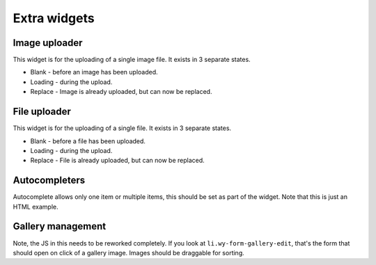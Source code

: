*************
Extra widgets
*************

..
..
..
..
..
..
..
..

Image uploader
==============

This widget is for the uploading of a single image file. It exists in 3 separate states.


* Blank - before an image has been uploaded.
* Loading - during the upload.
* Replace - Image is already uploaded, but can now be replaced.

.. raw:: html

    <div class="codeblock-example">
      <form class="wy-form-stacked">
        <div class="wy-control-group">
          <label>Blank state</label>

          <div class="wy-form-control">
            <a class="wy-form-upload">
              <div class="wy-form-upload-content">
              <div class="image-drag">
                <i class="icon icon-picture wy-form-upload-icon"></i>
                <p>Drag or select image</p>
              </div>
              <div class="image-desktop">
                <i class="icon icon-desktop wy-form-upload-icon"></i>
                <p>Select from desktop</p>
              </div>
              <div class="wy-input-prefix"><span class="wy-input-context"><i class="icon icon-globe"></i></span><input type="text" placeholder=" Or paste URL" /></div>
              </div>
            </a>
          </div>
        </div>

        <div class="wy-control-group">
          <label>Drag state</label>

          <div class="wy-form-control">
            <a class="wy-form-upload wy-form-upload-drop">
              <div class="wy-form-upload-content">
              <div class="image-drop">
                <i class="icon icon-arrow-down wy-form-upload-icon"></i>
                <p>Drop files here</p>
              </div>
              <div class="wy-input-prefix"><span class="wy-input-context"><i class="icon icon-globe"></i></span><input type="text" disabled="true" placeholder=" Or paste URL" /></div>
              </div>
            </a>
          </div>
        </div>

        <div class="wy-control-group">
          <label>Loading state</label>

          <div class="wy-form-control">
            <a class="wy-form-upload">
              <div class="wy-form-upload-image">
                <img src="/_static/hm03.jpg" />
              </div>
              <div class="wy-form-upload-content">
                <div class="wy-spinner wy-spinner-margin"></div>
                <p>Uploading <span>92%</span></p>
              </div>
            </a>
          </div>
        </div>
        <div class="wy-control-group">
          <label>Replace state</label>

          <div class="wy-form-control">
            <a class="wy-form-upload">
              <div class="wy-form-upload-image">
                <img src="/_static/hm03.jpg" />
              </div>
              <div class="wy-form-upload-content">
              <div class="image-drag">
                <i class="icon icon-picture wy-form-upload-icon"></i>
                <p>Drag or select image</p>
              </div>
              <div class="image-desktop">
                <i class="icon icon-desktop wy-form-upload-icon"></i>
                <p>Select from desktop</p>
              </div>
              <div class="wy-input-prefix"><span class="wy-input-context"><i class="icon icon-globe"></i></span><input type="text" placeholder=" Or paste URL" /></div>
              </div>
            </a>
          </div>
        </div>
      </form>
    </div>

.. code-block:: html
    :linenos:

    <!--Note, this is just an example of the HTML. This needs JS to work.-->
    <div class="wy-control-group">
      <label>Blank state</label>
      <div class="wy-form-control">
        <a class="wy-form-upload">
          <div class="wy-form-upload-content">
          <div class="image-drag">
            <i class="icon icon-picture wy-form-upload-icon"></i>
            <p>Drag or select image</p>
          </div>
          <div class="image-desktop">
            <i class="icon icon-desktop wy-form-upload-icon"></i>
            <p>Select from desktop</p>
          </div>
          <div class="wy-input-prefix"><span class="wy-input-context"><i class="icon icon-globe"></i></span><input type="text" placeholder=" Or paste URL" /></div>
          </div>
        </a>
      </div>
    </div>

    <div class="wy-control-group">
      <label>Drag state</label>

      <div class="wy-form-control">
        <a class="wy-form-upload wy-form-upload-drop">
          <div class="wy-form-upload-content">
          <div class="image-drop">
            <i class="icon icon-arrow-down wy-form-upload-icon"></i>
            <p>Drop files here</p>
          </div>
          <div class="wy-input-prefix"><span class="wy-input-context"><i class="icon icon-globe"></i></span><input type="text" disabled="true" placeholder=" Or paste URL" /></div>
          </div>
        </a>
      </div>
    </div>

    <div class="wy-control-group">
      <label>Loading state</label>
      <div class="wy-form-control">
        <a class="wy-form-upload">
          <div class="wy-form-upload-image">
            <img src="/_static/hm03.jpg" />
          </div>
          <div class="wy-form-upload-content">
            <div class="wy-spinner wy-spinner-margin"></div>
            <p>Uploading <span>92%</span></p>
          </div>
        </a>
      </div>
    </div>

    <div class="wy-control-group">
      <label>Replace state</label>
      <div class="wy-form-control">
        <a class="wy-form-upload">
          <div class="wy-form-upload-image">
            <img src="/_static/hm03.jpg" />
          </div>
          <div class="wy-form-upload-content">
          <div class="image-drag">
            <i class="icon icon-picture wy-form-upload-icon"></i>
            <p>Drag or select image</p>
          </div>
          <div class="image-desktop">
            <i class="icon icon-desktop wy-form-upload-icon"></i>
            <p>Select from desktop</p>
          </div>
          <div class="wy-input-prefix"><span class="wy-input-context"><i class="icon icon-globe"></i></span><input type="text" placeholder=" Or paste URL" /></div>
          </div>
        </a>
      </div>
    </div>

..
..
..
..
..
..
..
..

File uploader
=============

This widget is for the uploading of a single file. It exists in 3 separate states.

* Blank - before a file has been uploaded.
* Loading - during the upload.
* Replace - File is already uploaded, but can now be replaced.

.. raw:: html

    <div class="codeblock-example">
      <form class="wy-form-stacked">
      <div class="wy-control-group">
        <label for="some-textfield">Podcast mp3 file</label>
        <div class="wy-control">
          <button class="btn btn-neutral icon icon-file"> Drag or select file to upload</button>
        </div>
      </div>
      <div class="wy-control-group">
        <label for="some-textfield">Podcast mp3 file</label>
        <div class="wy-control">
          <button class="btn btn-neutral"><div class="wy-spinner"></div> Uploading 92%</button> <button class="btn btn-link wy-text-neutral">filename.mp3</button>
        </div>
      </div>
      <div class="wy-control-group">
        <label for="some-textfield">Podcast mp3 file</label>
        <div class="wy-control">
          <button class="btn btn-neutral icon icon-file"> Drag or select file to replace</button> <button class="btn btn-link wy-text-neutral">filename.mp3 (5.2 MB)</button>
        </div>
      </div>
      </form>
    </div>

.. code-block:: html
    :linenos:

    <!--Note, this is just an example of the HTML. This needs JS to work.-->
    <div class="wy-control-group">
      <label for="some-textfield">Podcast mp3 file</label>
      <div class="wy-control">
        <button class="btn btn-neutral icon icon-file"> Drag or select file to upload</button>
      </div>
    </div>
    <div class="wy-control-group">
      <label for="some-textfield">Podcast mp3 file</label>
      <div class="wy-control">
        <button class="btn btn-neutral"><div class="wy-spinner"></div> Uploading 92%</button> <button class="btn btn-link wy-text-neutral">filename.mp3</button>
      </div>
    </div>
    <div class="wy-control-group">
      <label for="some-textfield">Podcast mp3 file</label>
      <div class="wy-control">
        <button class="btn btn-neutral icon icon-file"> Drag or select file to replace</button> <button class="btn btn-link wy-text-neutral">filename.mp3 (5.2 MB)</button>
      </div>
    </div>


..
..
..
..
..
..
..
..

Autocompleters
==============

Autocomplete allows only one item or multiple items, this should be set as part of the widget. Note that this is just an HTML example.

.. raw:: html

    <div class="codeblock-example">
      <form class="wy-form-stacked">
      <div class="wy-control-group">
        <label for="right-label" >Empty state</label>
        <div class="wy-control">
          <div class="wy-tag-input-group">
            <div class="wy-autocomplete-group">
              <label class="icon icon-search" for="search-example-1"></label> <input type="text" id="search-example-1" placeholder="Search users">
            </div>
          </div>
          <span class="wy-form-message">Example help text</span>
        </div>
      </div>

      <div class="wy-control-group">
        <label for="right-label" >One item allowed</label>
        <div class="wy-control">
          <div class="wy-tag-input-group">
            <span class="wy-tag">Dave Snider<a href="" class="wy-tag-remove"></a></span>
          </div>
          <span class="wy-form-message">User needs to close the above item before choosing a replacement.</span>
        </div>
      </div>

      <div class="wy-control-group">
        <label for="right-label" >Multiple items allowed</label>
        <div class="wy-control">
          <div class="wy-tag-input-group">
            <span class="wy-tag">Dave Snider<a href="" class="wy-tag-remove"></a></span>
            <span class="wy-tag">Andy McCurdy<a href="" class="wy-tag-remove"></a></span>
            <span class="wy-tag">Mike Horn<a href="" class="wy-tag-remove"></a></span>
            <div class="wy-autocomplete-group">
              <label class="icon icon-search" for="search-example-2"></label> <input type="text" id="search-example-2" placeholder="Search users">
              <div class="wy-autocomplete-dropdown">
                <ul>
                  <li class="on">
                    <img src="/_static/user1.jpg" />
                    Dave snider
                  </li>
                  <li>
                    <img src="/_static/user2.jpg" />
                    Andy McCurdy
                  </li>
                  <li>
                    <img src="/_static/user3.jpg" />
                    Mike Horn
                  </li>
                </ul>
              </div>
            </div>
          </div>
          <span class="wy-form-message">Autocomplete for authors. Adds yourself by default on new form.</span>
        </div>
      </div>
      </form>
    </div>

.. code-block:: html
    :linenos:

    <!--Initial, default, empty state-->
    <div class="wy-control-group">
      <label for="right-label" >Empty state</label>
      <div class="wy-control">
        <div class="wy-tag-input-group">
          <div class="wy-autocomplete-group">
            <label class="icon icon-search" for="search-example-1"></label> <input type="text" id="search-example-1" placeholder="Search users">
          </div>
        </div>
        <span class="wy-form-message">Example help text</span>
      </div>
    </div>

    <!--When only one item is allowed-->
    <div class="wy-control-group">
      <label for="right-label" >One item allowed</label>
      <div class="wy-control">
        <div class="wy-tag-input-group">
          <span class="wy-tag">Dave Snider<a href="" class="wy-tag-remove"></a></span>
        </div>
        <span class="wy-form-message">User needs to close the above item before choosing a replacement.</span>
      </div>
    </div>

    <!--When multiple items are allowed-->
    <div class="wy-control-group">
      <label for="right-label" >Multiple items allowed</label>
      <div class="wy-control">
        <div class="wy-tag-input-group">
          <span class="wy-tag">Dave Snider<a href="" class="wy-tag-remove"></a></span>
          <span class="wy-tag">Andy McCurdy<a href="" class="wy-tag-remove"></a></span>
          <span class="wy-tag">Mike Horn<a href="" class="wy-tag-remove"></a></span>
          <div class="wy-autocomplete-group">
            <label class="icon icon-search" for="search-example-2"></label> <input type="text" id="search-example-2" placeholder="Search users">
            <div class="wy-autocomplete-dropdown">
              <ul>
                <li class="on">
                  <img src="/_static/user1.jpg" />
                  Dave snider
                </li>
                <li>
                  <img src="/_static/user2.jpg" />
                  Andy McCurdy
                </li>
                <li>
                  <img src="/_static/user3.jpg" />
                  Mike Horn
                </li>
              </ul>
            </div>
          </div>
        </div>
        <span class="wy-form-message">Autocomplete for authors. Adds yourself by default on new form.</span>
      </div>
    </div>

..
..
..
..
..
..
..
..

Gallery management
==================

Note, the JS in this needs to be reworked completely. If you look at ``li.wy-form-gallery-edit``, that's the form that should open on
click of a gallery image. Images should be draggable for sorting.

.. raw:: html

    <div class="codeblock-example">
    <form class="wy-form-stacked">
    <legend>Gallery images</legend>

    <div class="wy-control-group">
      <label>Add images</label>
      <div class="wy-control">
        <div class="wy-form-upload  wy-form-upload-big">
          <div class="wy-form-upload-content">
          <div class="image-drag">
            <i class="icon icon-picture wy-form-upload-icon"></i>
            <p>Drag images from your computer to here. Select as many as you want.</p>
          </div>
          <div class="image-desktop">
            <i class="icon icon-desktop wy-form-upload-icon"></i>
            <p>Select images from your computer. Select as many as you want.</p>
          </div>
          <div class="wy-input-prefix"><span class="wy-input-context"><i class="icon icon-globe"></i></span><input type="text" placeholder=" Or paste URLs" /></div>
          </div>
        </div>
      </div>
    </div>

    <div class="wy-form-control">
      <label>Click to edit, drag to sort</label>
      <div class="wy-control">
        <ul class="wy-form-gallery-manage">
          <li><a href="#edit-image"><img src="/_static/hm01.jpg" data-toggle="tooltip" data-placement="top" title="Click to edit, drag to sort." /></a></li>
          <li><a href="#edit-image"><img src="/_static/hm02.jpg" data-toggle="tooltip" data-placement="top" title="Click to edit, drag to sort." /></a></li>
          <li><a href="#edit-image"><img src="/_static/hm03.jpg" data-toggle="tooltip" data-placement="top" title="Click to edit, drag to sort." /></a></li>
          <li><a href="#edit-image"><img src="/_static/hm04.jpg" data-toggle="tooltip" data-placement="top" title="Click to edit, drag to sort." /></a></li>
          <li><a href="#edit-image"><img src="/_static/hm01.jpg" data-toggle="tooltip" data-placement="top" title="Click to edit, drag to sort." /></a></li>
          <li><a href="#edit-image"><img src="/_static/hm02.jpg" data-toggle="tooltip" data-placement="top" title="Click to edit, drag to sort." /></a></li>
          <li><a href="#edit-image"><img src="/_static/hm03.jpg" data-toggle="tooltip" data-placement="top" title="Click to edit, drag to sort." /></a></li>
          <li><a href="#edit-image"><img src="/_static/hm04.jpg" data-toggle="tooltip" data-placement="top" title="Click to edit, drag to sort." /></a></li>
          <li><a href="#edit-image"><img src="/_static/hm01.jpg" data-toggle="tooltip" data-placement="top" title="Click to edit, drag to sort." /></a></li>
          <li><a href="#edit-image"><img src="/_static/hm02.jpg" data-toggle="tooltip" data-placement="top" title="Click to edit, drag to sort." /></a></li>
          <li class="wy-form-gallery-edit">
            <div class="arrow"><a name="edit-image"></a></div>
            <legend>Edit image</legend>

            <div class="wy-control-group">
              <label>Blank state</label>

              <div class="wy-form-control">
                <a class="wy-form-upload">
                  <div class="wy-form-upload-content">
                  <div class="image-drag">
                    <i class="icon icon-picture wy-form-upload-icon"></i>
                    <p>Drag or select image</p>
                  </div>
                  <div class="image-desktop">
                    <i class="icon icon-desktop wy-form-upload-icon"></i>
                    <p>Select from desktop</p>
                  </div>
                  <div class="wy-input-prefix"><span class="wy-input-context"><i class="icon icon-globe"></i></span><input type="text" placeholder=" Or paste URL" /></div>
                  </div>
                </a>
              </div>
            </div>

            <div class="wy-control-group">
              <label for="right-label" >
                Title
              </label>
              <div class="wy-control">
                <input type="text" id="right-label" placeholder="Title">
              </div>
            </div>

            <div class="wy-control-group">
            <label for="right-label" >Short description</label>
            <div class="wy-control">
              <textarea></textarea>
            </div>
            </div>

            <div class="wy-btn-group">
            <button class="btn btn-info icon icon-ok-circle"> OK</button>
            </div>

          </li>
          <li><a href="#edit-image"><img src="/_static/hm03.jpg" data-toggle="tooltip" data-placement="top" title="Click to edit, drag to sort." /></a></li>
          <li><a href="#edit-image"><img src="/_static/hm04.jpg" data-toggle="tooltip" data-placement="top" title="Click to edit, drag to sort." /></a></li>
          <li><a href="#edit-image"><img src="/_static/hm01.jpg" data-toggle="tooltip" data-placement="top" title="Click to edit, drag to sort." /></a></li>
          <li><a href="#edit-image"><img src="/_static/hm02.jpg" data-toggle="tooltip" data-placement="top" title="Click to edit, drag to sort." /></a></li>
          <li><a href="#edit-image"><img src="/_static/hm03.jpg" data-toggle="tooltip" data-placement="top" title="Click to edit, drag to sort." /></a></li>
          <li><a href="#edit-image"><img src="/_static/hm04.jpg" data-toggle="tooltip" data-placement="top" title="Click to edit, drag to sort." /></a></li>
          <li><a href="#edit-image"><img src="/_static/hm01.jpg" data-toggle="tooltip" data-placement="top" title="Click to edit, drag to sort." /></a></li>
          <li><a href="#edit-image"><img src="/_static/hm02.jpg" data-toggle="tooltip" data-placement="top" title="Click to edit, drag to sort." /></a></li>
          <li><a href="#edit-image"><img src="/_static/hm03.jpg" data-toggle="tooltip" data-placement="top" title="Click to edit, drag to sort." /></a></li>
          <li><a href="#edit-image"><img src="/_static/hm04.jpg" data-toggle="tooltip" data-placement="top" title="Click to edit, drag to sort." /></a></li>
          <li><a href="#edit-image"><img src="/_static/hm01.jpg" data-toggle="tooltip" data-placement="top" title="Click to edit, drag to sort." /></a></li>
          <li><a href="#edit-image"><img src="/_static/hm02.jpg" data-toggle="tooltip" data-placement="top" title="Click to edit, drag to sort." /></a></li>
          <li><a href="#edit-image"><img src="/_static/hm03.jpg" data-toggle="tooltip" data-placement="top" title="Click to edit, drag to sort." /></a></li>
          <li><a href="#edit-image"><img src="/_static/hm04.jpg" data-toggle="tooltip" data-placement="top" title="Click to edit, drag to sort." /></a></li>
        </ul>
      </div>
      </form>
      </div>

.. code-block:: html
    :linenos:

    <legend>Gallery images</legend>

    <div class="wy-control-group">
      <label>Add images</label>
      <div class="wy-control">
        <div class="wy-form-upload  wy-form-upload-big">
          <div class="wy-form-upload-content">
          <div class="image-drag">
            <i class="icon icon-picture wy-form-upload-icon"></i>
            <p>Drag images from your computer to here. Select as many as you want.</p>
          </div>
          <div class="image-desktop">
            <i class="icon icon-desktop wy-form-upload-icon"></i>
            <p>Select images from your computer. Select as many as you want.</p>
          </div>
          <div class="wy-input-prefix"><span class="wy-input-context"><i class="icon icon-globe"></i></span><input type="text" placeholder=" Or paste URLs" /></div>
          </div>
        </div>
      </div>
    </div>

    <div class="wy-form-control">
      <label>Click to edit, drag to sort</label>
      <div class="wy-control">
        <ul class="wy-form-gallery-manage">
          <li><a href="#edit-image"><img src="/_static/hm01.jpg" data-toggle="tooltip" data-placement="top" title="Click to edit, drag to sort." /></a></li>
          <li><a href="#edit-image"><img src="/_static/hm02.jpg" data-toggle="tooltip" data-placement="top" title="Click to edit, drag to sort." /></a></li>
          <li><a href="#edit-image"><img src="/_static/hm03.jpg" data-toggle="tooltip" data-placement="top" title="Click to edit, drag to sort." /></a></li>
          <li><a href="#edit-image"><img src="/_static/hm04.jpg" data-toggle="tooltip" data-placement="top" title="Click to edit, drag to sort." /></a></li>
          <li><a href="#edit-image"><img src="/_static/hm01.jpg" data-toggle="tooltip" data-placement="top" title="Click to edit, drag to sort." /></a></li>
          <li><a href="#edit-image"><img src="/_static/hm02.jpg" data-toggle="tooltip" data-placement="top" title="Click to edit, drag to sort." /></a></li>
          <li><a href="#edit-image"><img src="/_static/hm03.jpg" data-toggle="tooltip" data-placement="top" title="Click to edit, drag to sort." /></a></li>
          <li><a href="#edit-image"><img src="/_static/hm04.jpg" data-toggle="tooltip" data-placement="top" title="Click to edit, drag to sort." /></a></li>
          <li><a href="#edit-image"><img src="/_static/hm01.jpg" data-toggle="tooltip" data-placement="top" title="Click to edit, drag to sort." /></a></li>
          <li><a href="#edit-image"><img src="/_static/hm02.jpg" data-toggle="tooltip" data-placement="top" title="Click to edit, drag to sort." /></a></li>
          <li class="wy-form-gallery-edit">
            <div class="arrow"><a name="edit-image"></a></div>
            <legend>Edit image</legend>

            <div class="wy-control-group">
              <label>Blank state</label>

              <div class="wy-form-control">
                <a class="wy-form-upload">
                  <div class="wy-form-upload-content">
                  <div class="image-drag">
                    <i class="icon icon-picture wy-form-upload-icon"></i>
                    <p>Drag or select image</p>
                  </div>
                  <div class="image-desktop">
                    <i class="icon icon-desktop wy-form-upload-icon"></i>
                    <p>Select from desktop</p>
                  </div>
                  <div class="wy-input-prefix"><span class="wy-input-context"><i class="icon icon-globe"></i></span><input type="text" placeholder=" Or paste URL" /></div>
                  </div>
                </a>
              </div>
            </div>

            <div class="wy-control-group">
              <label for="right-label" >
                Title
              </label>
              <div class="wy-control">
                <input type="text" id="right-label" placeholder="Title">
              </div>
            </div>

            <div class="wy-control-group">
            <label for="right-label" >Short description</label>
            <div class="wy-control">
              <textarea></textarea>
            </div>
            </div>

            <div class="wy-btn-group">
            <button class="btn btn-info icon icon-ok-circle"> OK</button>
            </div>

          </li>
          <li><a href="#edit-image"><img src="/_static/hm03.jpg" data-toggle="tooltip" data-placement="top" title="Click to edit, drag to sort." /></a></li>
          <li><a href="#edit-image"><img src="/_static/hm04.jpg" data-toggle="tooltip" data-placement="top" title="Click to edit, drag to sort." /></a></li>
          <li><a href="#edit-image"><img src="/_static/hm01.jpg" data-toggle="tooltip" data-placement="top" title="Click to edit, drag to sort." /></a></li>
          <li><a href="#edit-image"><img src="/_static/hm02.jpg" data-toggle="tooltip" data-placement="top" title="Click to edit, drag to sort." /></a></li>
          <li><a href="#edit-image"><img src="/_static/hm03.jpg" data-toggle="tooltip" data-placement="top" title="Click to edit, drag to sort." /></a></li>
          <li><a href="#edit-image"><img src="/_static/hm04.jpg" data-toggle="tooltip" data-placement="top" title="Click to edit, drag to sort." /></a></li>
          <li><a href="#edit-image"><img src="/_static/hm01.jpg" data-toggle="tooltip" data-placement="top" title="Click to edit, drag to sort." /></a></li>
          <li><a href="#edit-image"><img src="/_static/hm02.jpg" data-toggle="tooltip" data-placement="top" title="Click to edit, drag to sort." /></a></li>
          <li><a href="#edit-image"><img src="/_static/hm03.jpg" data-toggle="tooltip" data-placement="top" title="Click to edit, drag to sort." /></a></li>
          <li><a href="#edit-image"><img src="/_static/hm04.jpg" data-toggle="tooltip" data-placement="top" title="Click to edit, drag to sort." /></a></li>
          <li><a href="#edit-image"><img src="/_static/hm01.jpg" data-toggle="tooltip" data-placement="top" title="Click to edit, drag to sort." /></a></li>
          <li><a href="#edit-image"><img src="/_static/hm02.jpg" data-toggle="tooltip" data-placement="top" title="Click to edit, drag to sort." /></a></li>
          <li><a href="#edit-image"><img src="/_static/hm03.jpg" data-toggle="tooltip" data-placement="top" title="Click to edit, drag to sort." /></a></li>
          <li><a href="#edit-image"><img src="/_static/hm04.jpg" data-toggle="tooltip" data-placement="top" title="Click to edit, drag to sort." /></a></li>
        </ul>
      </div>


